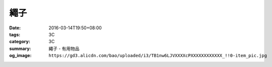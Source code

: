 繩子
####

:date: 2016-03-14T19:50+08:00
:tags: 3C
:category: 3C
:summary: 繩子 - 有用物品
:og_image: ``https://gd3.alicdn.com/bao/uploaded/i3/TB1nw6LJVXXXXcPXXXXXXXXXXXX_!!0-item_pic.jpg``


.. image:: https://gd3.alicdn.com/bao/uploaded/i3/TB1nw6LJVXXXXcPXXXXXXXXXXXX_!!0-item_pic.jpg
   :alt: 包邮 550军规4毫米9芯伞绳户外伞兵救援捆绑晾衣纯色登山绳晾衣绳-淘宝网全球站
   :target: https://item.taobao.com/item.htm?id=522962737581
   :align: center
